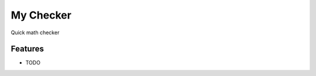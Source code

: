 =============================
My Checker
=============================

.. image:: https://badge.fury.io/py/my_checker.png
    :target: http://badge.fury.io/py/my_checker

.. image:: https://travis-ci.org/mareuter/my_checker.png?branch=master
    :target: https://travis-ci.org/mareuter/my_checker

Quick math checker


Features
--------

* TODO

